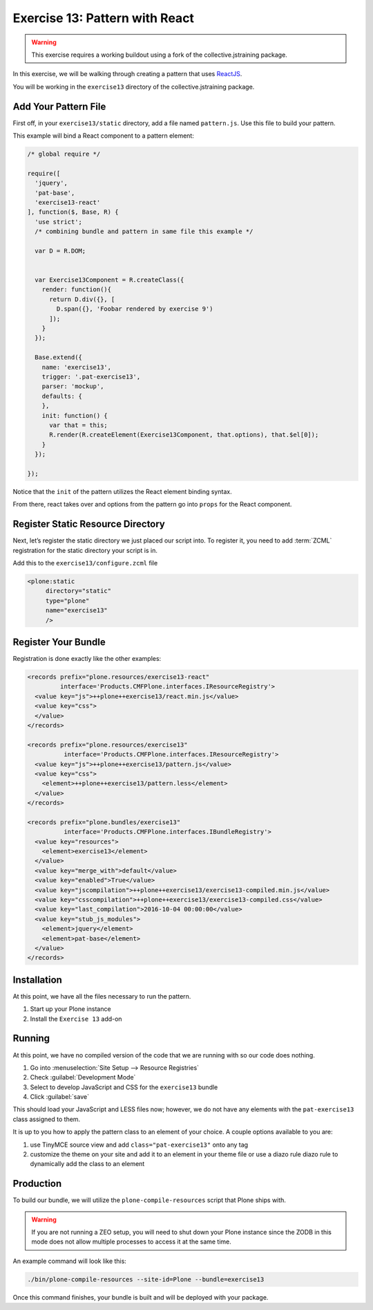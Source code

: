 ===============================
Exercise 13: Pattern with React
===============================

..  warning::

    This exercise requires a working buildout using a fork of the collective.jstraining package.


In this exercise, we will be walking through creating a pattern that uses `ReactJS <https://reactjs.org/>`_.

You will be working in the ``exercise13`` directory of the collective.jstraining package.


Add Your Pattern File
=====================

First off, in your ``exercise13/static`` directory, add a file named ``pattern.js``.
Use this file to build your pattern.

This example will bind a React component to a pattern element:

.. code-block:: javascript

    /* global require */

    require([
      'jquery',
      'pat-base',
      'exercise13-react'
    ], function($, Base, R) {
      'use strict';
      /* combining bundle and pattern in same file this example */

      var D = R.DOM;


      var Exercise13Component = R.createClass({
        render: function(){
          return D.div({}, [
            D.span({}, 'Foobar rendered by exercise 9')
          ]);
        }
      });

      Base.extend({
        name: 'exercise13',
        trigger: '.pat-exercise13',
        parser: 'mockup',
        defaults: {
        },
        init: function() {
          var that = this;
          R.render(R.createElement(Exercise13Component, that.options), that.$el[0]);
        }
      });

    });


Notice that the ``init`` of the pattern utilizes the React element binding syntax.

From there, react takes over and options from the pattern go into ``props`` for the React component.



Register Static Resource Directory
==================================

Next, let’s register the static directory we just placed our script into.
To register it, you need to add :term:`ZCML` registration for the static directory your script is in.

Add this to the ``exercise13/configure.zcml`` file

.. code-block:: xml

    <plone:static
         directory="static"
         type="plone"
         name="exercise13"
         />

Register Your Bundle
====================

Registration is done exactly like the other examples:

.. code-block:: xml

    <records prefix="plone.resources/exercise13-react"
             interface='Products.CMFPlone.interfaces.IResourceRegistry'>
      <value key="js">++plone++exercise13/react.min.js</value>
      <value key="css">
      </value>
    </records>

    <records prefix="plone.resources/exercise13"
              interface='Products.CMFPlone.interfaces.IResourceRegistry'>
      <value key="js">++plone++exercise13/pattern.js</value>
      <value key="css">
        <element>++plone++exercise13/pattern.less</element>
      </value>
    </records>

    <records prefix="plone.bundles/exercise13"
              interface='Products.CMFPlone.interfaces.IBundleRegistry'>
      <value key="resources">
        <element>exercise13</element>
      </value>
      <value key="merge_with">default</value>
      <value key="enabled">True</value>
      <value key="jscompilation">++plone++exercise13/exercise13-compiled.min.js</value>
      <value key="csscompilation">++plone++exercise13/exercise13-compiled.css</value>
      <value key="last_compilation">2016-10-04 00:00:00</value>
      <value key="stub_js_modules">
        <element>jquery</element>
        <element>pat-base</element>
      </value>
    </records>


Installation
============

At this point, we have all the files necessary to run the pattern.

1) Start up your Plone instance
2) Install the ``Exercise 13`` add-on


Running
=======

At this point, we have no compiled version of the code that we are running with
so our code does nothing.

1) Go into :menuselection:`Site Setup --> Resource Registries`
2) Check :guilabel:`Development Mode`
3) Select to develop JavaScript and CSS for the ``exercise13`` bundle
4) Click :guilabel:`save`

This should load your JavaScript and LESS files now;
however, we do not have any elements with the ``pat-exercise13`` class assigned to them.

It is up to you how to apply the pattern class to an element of your choice.
A couple options available to you are:

1) use TinyMCE source view and add ``class="pat-exercise13"`` onto any tag
2) customize the theme on your site and add it to an element in your theme file
   or use a diazo rule diazo rule to dynamically add the class to an element


Production
==========

To build our bundle, we will utilize the ``plone-compile-resources`` script that Plone ships with.


..  warning::

    If you are not running a ZEO setup, you will need to shut down your Plone instance
    since the ZODB in this mode does not allow multiple processes to access it at the same time.


An example command will look like this:

.. code-block:: console

    ./bin/plone-compile-resources --site-id=Plone --bundle=exercise13


Once this command finishes, your bundle is built and will be deployed with your package.
